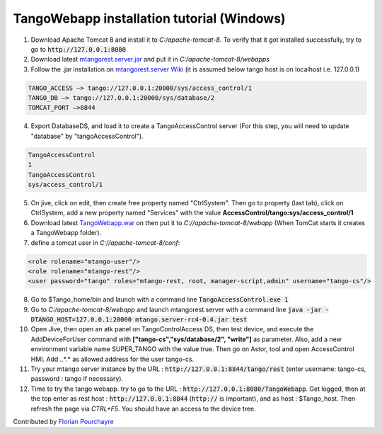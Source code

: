 TangoWebapp installation tutorial (Windows)
===========================================

1. Download Apache Tomcat 8 and install it to *C:/apache-tomcat-8*. To verify that it got installed successfully, try to go to :code:`http://127.0.0.1:8080`

2. Download latest `mtangorest.server.jar <https://bitbucket.org/hzgwpn/mtangorest.server/downloads/>`_ and put it in *C:/apache-tomcat-8/webapps*

3. Follow the .jar installation on `mtangorest.server Wiki <https://bitbucket.org/hzgwpn/mtangorest.server/wiki/Home>`_ (it is assumed below tango host is on localhost i.e. 127.0.0.1)

.. code-block:: console
        
    TANGO_ACCESS –> tango://127.0.0.1:20000/sys/access_control/1
    TANGO_DB –> tango://127.0.0.1:20000/sys/database/2
    TOMCAT_PORT –>8844

4. Export DatabaseDS, and load it to create a TangoAccessControl server (For this step, you will need to update "database" by "tangoAccessControl").

.. code-block:: console
        
    TangoAccessControl
    1
    TangoAccessControl
    sys/access_control/1
   

5. On jive, click on edit, then create free property named "CtrlSystem". Then go to property (last tab), click on CtrlSystem, add a new property named "Services" with the value **AccessControl/tango:sys/access_control/1**

6. Download latest `TangoWebapp.war <https://github.com/tango-controls/tango-webapp/releases>`_ on  then put it to *C://apache-tomcat-8/webapp* (When TomCat starts it creates a TangoWebapp folder).

7. define a tomcat user in *C://apache-tomcat-8/conf*:

.. code-block:: console
    
    <role rolename="mtango-user"/>
    <role rolename="mtango-rest"/>
    <user password="tango" roles="mtango-rest, root, manager-script,admin" username="tango-cs"/>

8. Go to $Tango_home/bin and launch with a command line :code:`TangoAccessControl.exe 1`

9. Go to *C:/apache-tomcat-8/webapp* and launch mtangorest.server with a command line :code:`java -jar -DTANGO_HOST=127.0.0.1:20000 mtango.server-rc4-0.4.jar test`

10. Open Jive, then open an atk panel on TangoControlAccess DS, then test device, and execute the AddDeviceForUser command with **["tango-cs","sys/database/2", "write"]** as parameter. Also, add a new environment variable name SUPER_TANGO with the value true. Then go on Astor, tool and open AccessControl HMI. Add *.*.*.* as allowed address for the user tango-cs.

11. Try your mtango server instance by the URL : :code:`http://127.0.0.1:8844/tango/rest` (enter username: tango-cs, password : tango if necessary).

12. Time to try the tango webapp. try to go to the URL : :code:`http://127.0.0.1:8080/TangoWebapp`. Get logged, then at the top enter as rest host : :code:`http://127.0.0.1:8844` (:code:`http://` is important), and as host : $Tango_host. Then refresh the page via `CTRL+F5`. You should have an access to the device tree.

Contributed by `Florian Pourchayre <http://www.tango-controls.org/community/members/fpourchayre>`_
